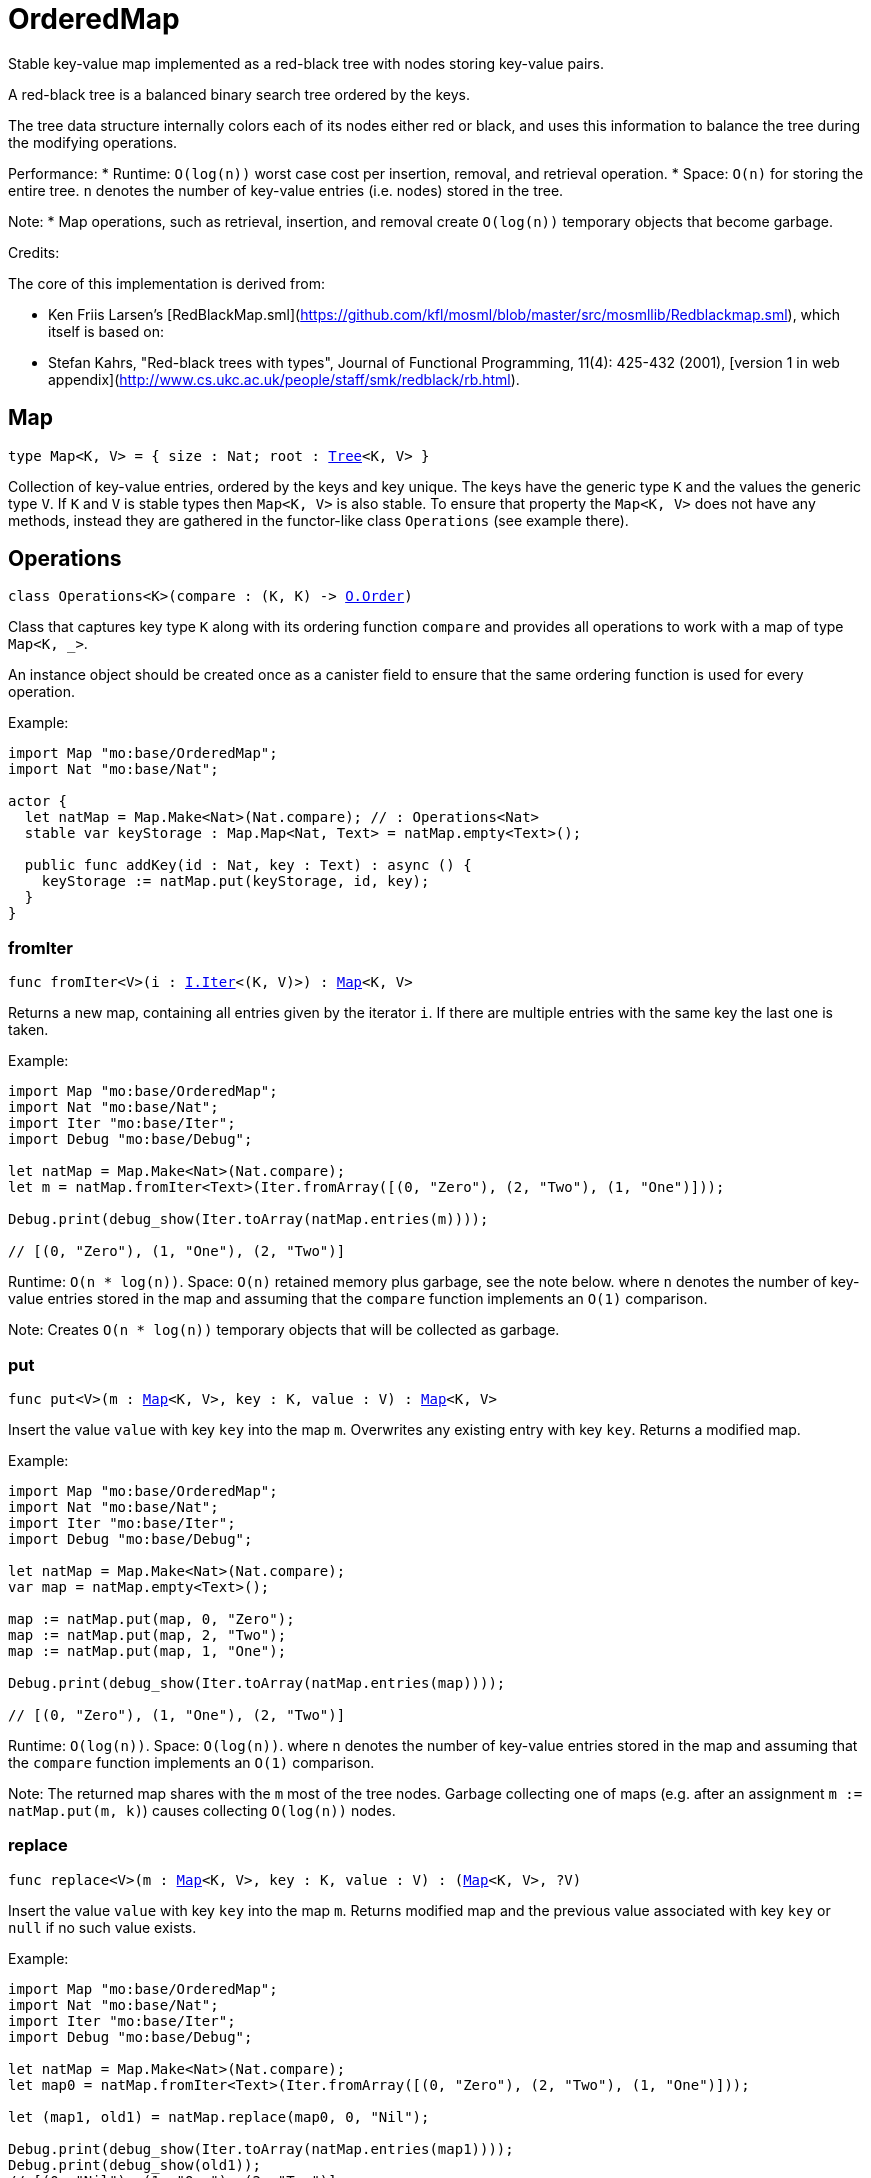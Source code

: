 [[module.OrderedMap]]
= OrderedMap

Stable key-value map implemented as a red-black tree with nodes storing key-value pairs.

A red-black tree is a balanced binary search tree ordered by the keys.

The tree data structure internally colors each of its nodes either red or black,
and uses this information to balance the tree during the modifying operations.

Performance:
* Runtime: `O(log(n))` worst case cost per insertion, removal, and retrieval operation.
* Space: `O(n)` for storing the entire tree.
`n` denotes the number of key-value entries (i.e. nodes) stored in the tree.

Note:
* Map operations, such as retrieval, insertion, and removal create `O(log(n))` temporary objects that become garbage.

Credits:

The core of this implementation is derived from:

* Ken Friis Larsen's [RedBlackMap.sml](https://github.com/kfl/mosml/blob/master/src/mosmllib/Redblackmap.sml), which itself is based on:
* Stefan Kahrs, "Red-black trees with types", Journal of Functional Programming, 11(4): 425-432 (2001), [version 1 in web appendix](http://www.cs.ukc.ac.uk/people/staff/smk/redblack/rb.html).

[[type.Map]]
== Map

[source.no-repl,motoko,subs=+macros]
----
type Map<K, V> = { size : Nat; root : xref:#type.Tree[Tree]<K, V> }
----

Collection of key-value entries, ordered by the keys and key unique.
The keys have the generic type `K` and the values the generic type `V`.
If `K` and `V` is stable types then `Map<K, V>` is also stable. 
To ensure that property the `Map<K, V>` does not have any methods, instead 
they are gathered in the functor-like class `Operations` (see example there).

[[type.Operations]]
== Operations

[source.no-repl,motoko,subs=+macros]
----
class Operations<K>(compare : (K, K) -> xref:Order.adoc#type.Order[O.Order])
----

Class that captures key type `K` along with its ordering function `compare` 
and provides all operations to work with a map of type `Map<K, _>`.

An instance object should be created once as a canister field to ensure 
that the same ordering function is used for every operation.

Example:
```motoko
import Map "mo:base/OrderedMap";
import Nat "mo:base/Nat";

actor {
  let natMap = Map.Make<Nat>(Nat.compare); // : Operations<Nat>
  stable var keyStorage : Map.Map<Nat, Text> = natMap.empty<Text>();
  
  public func addKey(id : Nat, key : Text) : async () {
    keyStorage := natMap.put(keyStorage, id, key);
  }
}
```



[[Operations.fromIter]]
=== fromIter

[source.no-repl,motoko,subs=+macros]
----
func fromIter<V>(i : xref:Iter.adoc#type.Iter[I.Iter]<(K, V)>) : xref:#type.Map[Map]<K, V>
----

Returns a new map, containing all entries given by the iterator `i`.
If there are multiple entries with the same key the last one is taken.

Example:
```motoko
import Map "mo:base/OrderedMap";
import Nat "mo:base/Nat";
import Iter "mo:base/Iter";
import Debug "mo:base/Debug";

let natMap = Map.Make<Nat>(Nat.compare);
let m = natMap.fromIter<Text>(Iter.fromArray([(0, "Zero"), (2, "Two"), (1, "One")]));

Debug.print(debug_show(Iter.toArray(natMap.entries(m))));

// [(0, "Zero"), (1, "One"), (2, "Two")]
```

Runtime: `O(n * log(n))`.
Space: `O(n)` retained memory plus garbage, see the note below.
where `n` denotes the number of key-value entries stored in the map and
assuming that the `compare` function implements an `O(1)` comparison.

Note: Creates `O(n * log(n))` temporary objects that will be collected as garbage.

[[Operations.put]]
=== put

[source.no-repl,motoko,subs=+macros]
----
func put<V>(m : xref:#type.Map[Map]<K, V>, key : K, value : V) : xref:#type.Map[Map]<K, V>
----

Insert the value `value` with key `key` into the map `m`. Overwrites any existing entry with key `key`.
Returns a modified map.

Example:
```motoko
import Map "mo:base/OrderedMap";
import Nat "mo:base/Nat";
import Iter "mo:base/Iter";
import Debug "mo:base/Debug";

let natMap = Map.Make<Nat>(Nat.compare);
var map = natMap.empty<Text>();

map := natMap.put(map, 0, "Zero");
map := natMap.put(map, 2, "Two");
map := natMap.put(map, 1, "One");

Debug.print(debug_show(Iter.toArray(natMap.entries(map))));

// [(0, "Zero"), (1, "One"), (2, "Two")]
```

Runtime: `O(log(n))`.
Space: `O(log(n))`.
where `n` denotes the number of key-value entries stored in the map and
assuming that the `compare` function implements an `O(1)` comparison.
   
Note: The returned map shares with the `m` most of the tree nodes. 
Garbage collecting one of maps (e.g. after an assignment `m := natMap.put(m, k)`)
causes collecting `O(log(n))` nodes.

[[Operations.replace]]
=== replace

[source.no-repl,motoko,subs=+macros]
----
func replace<V>(m : xref:#type.Map[Map]<K, V>, key : K, value : V) : (xref:#type.Map[Map]<K, V>, ?V)
----

Insert the value `value` with key `key` into the map `m`. Returns modified map and
the previous value associated with key `key` or `null` if no such value exists.

Example:
```motoko
import Map "mo:base/OrderedMap";
import Nat "mo:base/Nat";
import Iter "mo:base/Iter";
import Debug "mo:base/Debug";

let natMap = Map.Make<Nat>(Nat.compare);
let map0 = natMap.fromIter<Text>(Iter.fromArray([(0, "Zero"), (2, "Two"), (1, "One")]));

let (map1, old1) = natMap.replace(map0, 0, "Nil");

Debug.print(debug_show(Iter.toArray(natMap.entries(map1))));
Debug.print(debug_show(old1));
// [(0, "Nil"), (1, "One"), (2, "Two")]
// ?"Zero"

let (map2, old2) = natMap.replace(map0, 3, "Three");

Debug.print(debug_show(Iter.toArray(natMap.entries(map2))));
Debug.print(debug_show(old2));
// [(0, "Zero"), (1, "One"), (2, "Two"), (3, "Three")]
// null
```

Runtime: `O(log(n))`.
Space: `O(log(n))` retained memory plus garbage, see the note below.
where `n` denotes the number of key-value entries stored in the map and
assuming that the `compare` function implements an `O(1)` comparison.

Note: The returned map shares with the `m` most of the tree nodes. 
Garbage collecting one of maps (e.g. after an assignment `m := natMap.replace(m, k).0`)
causes collecting `O(log(n))` nodes.

[[Operations.mapFilter]]
=== mapFilter

[source.no-repl,motoko,subs=+macros]
----
func mapFilter<V1, V2>(m : xref:#type.Map[Map]<K, V1>, f : (K, V1) -> ?V2) : xref:#type.Map[Map]<K, V2>
----

Creates a new map by applying `f` to each entry in the map `m`. For each entry
`(k, v)` in the old map, if `f` evaluates to `null`, the entry is discarded.
Otherwise, the entry is transformed into a new entry `(k, v2)`, where
the new value `v2` is the result of applying `f` to `(k, v)`.

Example:
```motoko
import Map "mo:base/OrderedMap";
import Nat "mo:base/Nat";
import Iter "mo:base/Iter";
import Debug "mo:base/Debug";

let natMap = Map.Make<Nat>(Nat.compare);
let map = natMap.fromIter<Text>(Iter.fromArray([(0, "Zero"), (2, "Two"), (1, "One")]));

func f(key : Nat, val : Text) : ?Text {
  if(key == 0) {null}
  else { ?("Twenty " # val)}
};

let newMap = natMap.mapFilter(map, f);

Debug.print(debug_show(Iter.toArray(natMap.entries(newMap))));

// [(1, "Twenty One"), (2, "Twenty Two")]
```

Runtime: `O(n * log(n))`.
Space: `O(n)` retained memory plus garbage, see the note below.
where `n` denotes the number of key-value entries stored in the map and
assuming that the `compare` function implements an `O(1)` comparison.

Note: Creates `O(n * log(n))` temporary objects that will be collected as garbage.

[[Operations.get]]
=== get

[source.no-repl,motoko,subs=+macros]
----
func get<V>(m : xref:#type.Map[Map]<K, V>, key : K) : ?V
----

Get the value associated with key `key` in the given map `m` if present and `null` otherwise.

Example:
```motoko
import Map "mo:base/OrderedMap";
import Nat "mo:base/Nat";
import Iter "mo:base/Iter";
import Debug "mo:base/Debug";

let natMap = Map.Make<Nat>(Nat.compare);
let map = natMap.fromIter<Text>(Iter.fromArray([(0, "Zero"), (2, "Two"), (1, "One")]));

Debug.print(debug_show(natMap.get(map, 1)));
Debug.print(debug_show(natMap.get(map, 42)));

// ?"One"
// null
```

Runtime: `O(log(n))`.
Space: `O(1)`.
where `n` denotes the number of key-value entries stored in the map and
assuming that the `compare` function implements an `O(1)` comparison.

[[Operations.contains]]
=== contains

[source.no-repl,motoko,subs=+macros]
----
func contains<V>(m : xref:#type.Map[Map]<K, V>, key : K) : Bool
----

Test whether the map `m` contains any binding for the given `key`.

Example:
```motoko
import Map "mo:base/OrderedMap";
import Nat "mo:base/Nat";
import Iter "mo:base/Iter";
import Debug "mo:base/Debug";

let natMap = Map.Make<Nat>(Nat.compare);
let map = natMap.fromIter<Text>(Iter.fromArray([(0, "Zero"), (2, "Two"), (1, "One")]));

Debug.print(debug_show natMap.contains(map, 1)); // => true
Debug.print(debug_show natMap.contains(map, 42)); // => false
```

Runtime: `O(log(n))`.
Space: `O(1)`.
where `n` denotes the number of key-value entries stored in the map and
assuming that the `compare` function implements an `O(1)` comparison.

[[Operations.maxEntry]]
=== maxEntry

[source.no-repl,motoko,subs=+macros]
----
func maxEntry<V>(m : xref:#type.Map[Map]<K, V>) : ?(K, V)
----

Retrieves a key-value pair from the map `m` with a maximal key. If the map is empty returns `null`.

Example:
```motoko
import Map "mo:base/OrderedMap";
import Nat "mo:base/Nat";
import Iter "mo:base/Iter";
import Debug "mo:base/Debug";

let natMap = Map.Make<Nat>(Nat.compare);
let map = natMap.fromIter<Text>(Iter.fromArray([(0, "Zero"), (2, "Two"), (1, "One")]));

Debug.print(debug_show(natMap.maxEntry(map))); // => ?(2, "Two")
Debug.print(debug_show(natMap.maxEntry(natMap.empty()))); // => null
```

Runtime: `O(log(n))`.
Space: `O(1)`.
where `n` denotes the number of key-value entries stored in the map.

[[Operations.minEntry]]
=== minEntry

[source.no-repl,motoko,subs=+macros]
----
func minEntry<V>(m : xref:#type.Map[Map]<K, V>) : ?(K, V)
----

Retrieves a key-value pair from the map `m` with a minimal key. If the map is empty returns `null`.

Example:
```motoko
import Map "mo:base/OrderedMap";
import Iter "mo:base/Iter";
import Nat "mo:base/Nat";
import Debug "mo:base/Debug";

let natMap = Map.Make<Nat>(Nat.compare);
let map = natMap.fromIter<Text>(Iter.fromArray([(0, "Zero"), (2, "Two"), (1, "One")]));

Debug.print(debug_show(natMap.minEntry(map))); // => ?(0, "Zero")
Debug.print(debug_show(natMap.minEntry(natMap.empty()))); // => null
```

Runtime: `O(log(n))`.
Space: `O(1)`.
where `n` denotes the number of key-value entries stored in the map.

[[Operations.delete]]
=== delete

[source.no-repl,motoko,subs=+macros]
----
func delete<V>(m : xref:#type.Map[Map]<K, V>, key : K) : xref:#type.Map[Map]<K, V>
----

Deletes the entry with the key `key` from the map `m`. Has no effect if `key` is not
present in the map. Returns modified map.

Example:
```motoko
import Map "mo:base/OrderedMap";
import Nat "mo:base/Nat";
import Iter "mo:base/Iter";
import Debug "mo:base/Debug";

let natMap = Map.Make<Nat>(Nat.compare);
let map = natMap.fromIter<Text>(Iter.fromArray([(0, "Zero"), (2, "Two"), (1, "One")]));

Debug.print(debug_show(Iter.toArray(natMap.entries(natMap.delete(map, 1)))));
Debug.print(debug_show(Iter.toArray(natMap.entries(natMap.delete(map, 42)))));

// [(0, "Zero"), (2, "Two")]
// [(0, "Zero"), (1, "One"), (2, "Two")]
```

Runtime: `O(log(n))`.
Space: `O(log(n))`
where `n` denotes the number of key-value entries stored in the map and
assuming that the `compare` function implements an `O(1)` comparison.

Note: The returned map shares with the `m` most of the tree nodes. 
Garbage collecting one of maps (e.g. after an assignment `m := natMap.delete(m, k).0`)
causes collecting `O(log(n))` nodes.

[[Operations.remove]]
=== remove

[source.no-repl,motoko,subs=+macros]
----
func remove<V>(m : xref:#type.Map[Map]<K, V>, key : K) : (xref:#type.Map[Map]<K, V>, ?V)
----

Deletes the entry with the key `key`. Returns modified map and the
previous value associated with key `key` or `null` if no such value exists.

Example:
```motoko
import Map "mo:base/OrderedMap";
import Nat "mo:base/Nat";
import Iter "mo:base/Iter";
import Debug "mo:base/Debug";

let natMap = Map.Make<Nat>(Nat.compare);
let map0 = natMap.fromIter<Text>(Iter.fromArray([(0, "Zero"), (2, "Two"), (1, "One")]));

let (map1, old1) = natMap.remove(map0, 0);

Debug.print(debug_show(Iter.toArray(natMap.entries(map1))));
Debug.print(debug_show(old1));
// [(1, "One"), (2, "Two")]
// ?"Zero"

let (map2, old2) = natMap.remove(map0, 42);

Debug.print(debug_show(Iter.toArray(natMap.entries(map2))));
Debug.print(debug_show(old2));
// [(0, "Zero"), (1, "One"), (2, "Two")]
// null
```

Runtime: `O(log(n))`.
Space: `O(log(n))`.
where `n` denotes the number of key-value entries stored in the map and
assuming that the `compare` function implements an `O(1)` comparison.

Note: The returned map shares with the `m` most of the tree nodes. 
Garbage collecting one of maps (e.g. after an assignment `m := natMap.remove(m, k)`)
causes collecting `O(log(n))` nodes.

[[Operations.empty]]
=== empty

[source.no-repl,motoko,subs=+macros]
----
func empty<V>() : xref:#type.Map[Map]<K, V>
----

Create a new empty map.

Example:
```motoko
import Map "mo:base/OrderedMap";
import Nat "mo:base/Nat";
import Debug "mo:base/Debug";

let natMap = Map.Make<Nat>(Nat.compare);

let map = natMap.empty<Text>();

Debug.print(debug_show(natMap.size(map)));

// 0
```

Cost of empty map creation
Runtime: `O(1)`.
Space: `O(1)`

[[Operations.entries]]
=== entries

[source.no-repl,motoko,subs=+macros]
----
func entries<V>(m : xref:#type.Map[Map]<K, V>) : xref:Iter.adoc#type.Iter[I.Iter]<(K, V)>
----

Returns an Iterator (`Iter`) over the key-value pairs in the map.
Iterator provides a single method `next()`, which returns
pairs in ascending order by keys, or `null` when out of pairs to iterate over.

Example:
```motoko
import Map "mo:base/OrderedMap";
import Nat "mo:base/Nat";
import Iter "mo:base/Iter";
import Debug "mo:base/Debug";

let natMap = Map.Make<Nat>(Nat.compare);
let map = natMap.fromIter<Text>(Iter.fromArray([(0, "Zero"), (2, "Two"), (1, "One")]));

Debug.print(debug_show(Iter.toArray(natMap.entries(map))));
// [(0, "Zero"), (1, "One"), (2, "Two")]
var sum = 0;
for ((k, _) in natMap.entries(map)) { sum += k; };
Debug.print(debug_show(sum)); // => 3
```
Cost of iteration over all elements:
Runtime: `O(n)`.
Space: `O(log(n))` retained memory plus garbage, see the note below.
where `n` denotes the number of key-value entries stored in the map.

Note: Full map iteration creates `O(n)` temporary objects that will be collected as garbage.

[[Operations.entriesRev]]
=== entriesRev

[source.no-repl,motoko,subs=+macros]
----
func entriesRev<V>(m : xref:#type.Map[Map]<K, V>) : xref:Iter.adoc#type.Iter[I.Iter]<(K, V)>
----

Same as `entries` but iterates in the descending order.

[[Operations.keys]]
=== keys

[source.no-repl,motoko,subs=+macros]
----
func keys<V>(m : xref:#type.Map[Map]<K, V>) : xref:Iter.adoc#type.Iter[I.Iter]<K>
----

Returns an Iterator (`Iter`) over the keys of the map.
Iterator provides a single method `next()`, which returns
keys in ascending order, or `null` when out of keys to iterate over.

Example:
```motoko
import Map "mo:base/OrderedMap";
import Nat "mo:base/Nat";
import Iter "mo:base/Iter";
import Debug "mo:base/Debug";

let natMap = Map.Make<Nat>(Nat.compare);
let map = natMap.fromIter<Text>(Iter.fromArray([(0, "Zero"), (2, "Two"), (1, "One")]));

Debug.print(debug_show(Iter.toArray(natMap.keys(map))));

// [0, 1, 2]
```
Cost of iteration over all elements:
Runtime: `O(n)`.
Space: `O(log(n))` retained memory plus garbage, see the note below.
where `n` denotes the number of key-value entries stored in the map.

Note: Full map iteration creates `O(n)` temporary objects that will be collected as garbage.

[[Operations.vals]]
=== vals

[source.no-repl,motoko,subs=+macros]
----
func vals<V>(m : xref:#type.Map[Map]<K, V>) : xref:Iter.adoc#type.Iter[I.Iter]<V>
----

Returns an Iterator (`Iter`) over the values of the map.
Iterator provides a single method `next()`, which returns
values in ascending order of associated keys, or `null` when out of values to iterate over.

Example:
```motoko
import Map "mo:base/OrderedMap";
import Nat "mo:base/Nat";
import Iter "mo:base/Iter";
import Debug "mo:base/Debug";

let natMap = Map.Make<Nat>(Nat.compare);
let map = natMap.fromIter<Text>(Iter.fromArray([(0, "Zero"), (2, "Two"), (1, "One")]));

Debug.print(debug_show(Iter.toArray(natMap.vals(map))));

// ["Zero", "One", "Two"]
```
Cost of iteration over all elements:
Runtime: `O(n)`.
Space: `O(log(n))` retained memory plus garbage, see the note below.
where `n` denotes the number of key-value entries stored in the map.

Note: Full map iteration creates `O(n)` temporary objects that will be collected as garbage.

[[Operations.map]]
=== map

[source.no-repl,motoko,subs=+macros]
----
func map<V1, V2>(m : xref:#type.Map[Map]<K, V1>, f : (K, V1) -> V2) : xref:#type.Map[Map]<K, V2>
----

Creates a new map by applying `f` to each entry in the map `m`. Each entry
`(k, v)` in the old map is transformed into a new entry `(k, v2)`, where
the new value `v2` is created by applying `f` to `(k, v)`.

Example:
```motoko
import Map "mo:base/OrderedMap";
import Nat "mo:base/Nat";
import Iter "mo:base/Iter";
import Debug "mo:base/Debug";

let natMap = Map.Make<Nat>(Nat.compare);
let map = natMap.fromIter<Text>(Iter.fromArray([(0, "Zero"), (2, "Two"), (1, "One")]));

func f(key : Nat, _val : Text) : Nat = key * 2;

let resMap = natMap.map(map, f);

Debug.print(debug_show(Iter.toArray(natMap.entries(resMap))));
// [(0, 0), (1, 2), (2, 4)]
```

Cost of mapping all the elements:
Runtime: `O(n)`.
Space: `O(n)` retained memory
where `n` denotes the number of key-value entries stored in the map.

[[Operations.size]]
=== size

[source.no-repl,motoko,subs=+macros]
----
func size<V>(m : xref:#type.Map[Map]<K, V>) : Nat
----

Determine the size of the map as the number of key-value entries.

Example:
```motoko
import Map "mo:base/OrderedMap";
import Nat "mo:base/Nat";
import Iter "mo:base/Iter";
import Debug "mo:base/Debug";

let natMap = Map.Make<Nat>(Nat.compare);
let map = natMap.fromIter<Text>(Iter.fromArray([(0, "Zero"), (2, "Two"), (1, "One")]));

Debug.print(debug_show(natMap.size(map)));
// 3
```

Runtime: `O(n)`.
Space: `O(1)`.

[[Operations.foldLeft]]
=== foldLeft

[source.no-repl,motoko,subs=+macros]
----
func foldLeft<Value, Accum>(map : xref:#type.Map[Map]<K, Value>, base : Accum, combine : (Accum, K, Value) -> Accum) : Accum
----

Collapses the elements in the `map` into a single value by starting with `base`
and progressively combining keys and values into `base` with `combine`. Iteration runs
left to right.

Example:
```motoko
import Map "mo:base/OrderedMap";
import Nat "mo:base/Nat";
import Iter "mo:base/Iter";
import Debug "mo:base/Debug";

let natMap = Map.Make<Nat>(Nat.compare);
let map = natMap.fromIter<Text>(Iter.fromArray([(0, "Zero"), (2, "Two"), (1, "One")]));

func folder(accum : (Nat, Text), key : Nat, val : Text) : ((Nat, Text))
  = (key + accum.0, accum.1 # val);

Debug.print(debug_show(natMap.foldLeft(map, (0, ""), folder)));

// (3, "ZeroOneTwo")
```

Cost of iteration over all elements:
Runtime: `O(n)`.
Space: depends on `combine` function plus garbage, see the note below.
where `n` denotes the number of key-value entries stored in the map.

Note: Full map iteration creates `O(n)` temporary objects that will be collected as garbage.

[[Operations.foldRight]]
=== foldRight

[source.no-repl,motoko,subs=+macros]
----
func foldRight<Value, Accum>(map : xref:#type.Map[Map]<K, Value>, base : Accum, combine : (K, Value, Accum) -> Accum) : Accum
----

Collapses the elements in the `map` into a single value by starting with `base`
and progressively combining keys and values into `base` with `combine`. Iteration runs
right to left.

Example:
```motoko
import Map "mo:base/OrderedMap";
import Nat "mo:base/Nat";
import Iter "mo:base/Iter";
import Debug "mo:base/Debug";

let natMap = Map.Make<Nat>(Nat.compare);
let map = natMap.fromIter<Text>(Iter.fromArray([(0, "Zero"), (2, "Two"), (1, "One")]));

func folder(key : Nat, val : Text, accum : (Nat, Text)) : ((Nat, Text))
  = (key + accum.0, accum.1 # val);

Debug.print(debug_show(natMap.foldRight(map, (0, ""), folder)));

// (3, "TwoOneZero")
```

Cost of iteration over all elements:
Runtime: `O(n)`.
Space: depends on `combine` function plus garbage, see the note below.
where `n` denotes the number of key-value entries stored in the map.

Note: Full map iteration creates `O(n)` temporary objects that will be collected as garbage.

[[Operations.all]]
=== all

[source.no-repl,motoko,subs=+macros]
----
func all<V>(m : xref:#type.Map[Map]<K, V>, pred : (K, V) -> Bool) : Bool
----

Test whether all key-value pairs satisfy a given predicate `pred`.

Example:
```motoko
import Map "mo:base/OrderedMap";
import Nat "mo:base/Nat";
import Iter "mo:base/Iter";
import Debug "mo:base/Debug";

let natMap = Map.Make<Nat>(Nat.compare);
let map = natMap.fromIter<Text>(Iter.fromArray([(0, "0"), (2, "2"), (1, "1")]));

Debug.print(debug_show(natMap.all<Text>(map, func (k, v) = (v == debug_show(k)))));
// true
Debug.print(debug_show(natMap.all<Text>(map, func (k, v) = (k < 2))));
// false
```

Runtime: `O(n)`.
Space: `O(1)`.
where `n` denotes the number of key-value entries stored in the map.

[[Operations.some]]
=== some

[source.no-repl,motoko,subs=+macros]
----
func some<V>(m : xref:#type.Map[Map]<K, V>, pred : (K, V) -> Bool) : Bool
----

Test if there exists a key-value pair satisfying a given predicate `pred`.

Example:
```motoko
import Map "mo:base/OrderedMap";
import Nat "mo:base/Nat";
import Iter "mo:base/Iter";
import Debug "mo:base/Debug";

let natMap = Map.Make<Nat>(Nat.compare);
let map = natMap.fromIter<Text>(Iter.fromArray([(0, "0"), (2, "2"), (1, "1")]));

Debug.print(debug_show(natMap.some<Text>(map, func (k, v) = (k >= 3))));
// false
Debug.print(debug_show(natMap.some<Text>(map, func (k, v) = (k >= 0))));
// true
```

Runtime: `O(n)`.
Space: `O(1)`.
where `n` denotes the number of key-value entries stored in the map.

[[Operations.validate]]
=== validate

[source.no-repl,motoko,subs=+macros]
----
func validate<V>(m : xref:#type.Map[Map]<K, V>) : ()
----

Debug helper that check internal invariants of the given map `m`. 
Raise an error (for a stack trace) if invariants are violated.

[[Make]]
== Make

[source.no-repl,motoko,subs=+macros]
----
func Make<K>(compare : (K, K) -> xref:Order.adoc#type.Order[O.Order]) : xref:#type.Operations[Operations]<K>
----

Create `OrderedMap.Operations` object capturing key type `K` and `compare` function. 
It is an alias for the `Operations` constructor.

Example:
```motoko
import Map "mo:base/OrderedMap";
import Nat "mo:base/Nat";

actor {
  let natMap = Map.Make<Nat>(Nat.compare);
  stable var map : Map.Map<Nat, Text> = natMap.empty<Text>();
};
```

